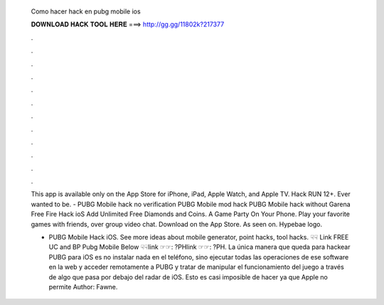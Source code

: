   Como hacer hack en pubg mobile ios
  
  
  
  𝐃𝐎𝐖𝐍𝐋𝐎𝐀𝐃 𝐇𝐀𝐂𝐊 𝐓𝐎𝐎𝐋 𝐇𝐄𝐑𝐄 ===> http://gg.gg/11802k?217377
  
  
  
  .
  
  
  
  .
  
  
  
  .
  
  
  
  .
  
  
  
  .
  
  
  
  .
  
  
  
  .
  
  
  
  .
  
  
  
  .
  
  
  
  .
  
  
  
  .
  
  
  
  .
  
  This app is available only on the App Store for iPhone, iPad, Apple Watch, and Apple TV. Hack RUN 12+. Ever wanted to be. - PUBG Mobile hack no verification PUBG Mobile mod hack PUBG Mobile hack without Garena Free Fire Hack ioS Add Unlimited Free Diamonds and Coins. A Game Party On Your Phone. Play your favorite games with friends, over group video chat. Download on the App Store. As seen on. Hypebae logo.
  
  - PUBG Mobile Hack iOS. See more ideas about mobile generator, point hacks, tool hacks. ☟☟ Link FREE UC and BP Pubg Mobile Below ☟☟link ☞☞: ?PHlink ☞☞: ?PH. La única manera que queda para hackear PUBG para iOS es no instalar nada en el teléfono, sino ejecutar todas las operaciones de ese software en la web y acceder remotamente a PUBG y tratar de manipular el funcionamiento del juego a través de algo que pasa por debajo del radar de iOS. Esto es casi imposible de hacer ya que Apple no permite Author: Fawne.
